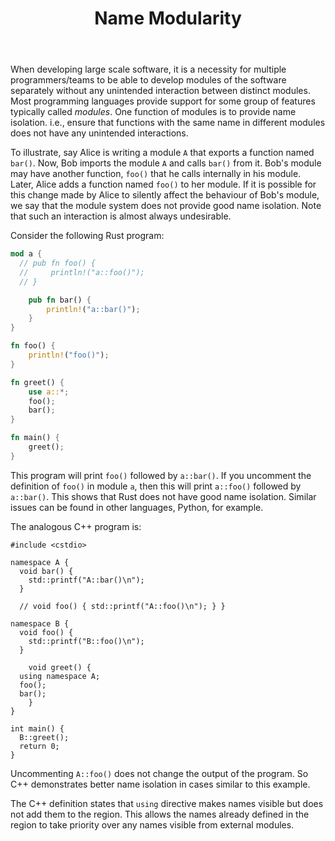 #+TITLE: Name Modularity

When developing large scale software, it is a necessity for multiple
programmers/teams to be able to develop modules of the software
separately without any unintended interaction between distinct
modules. Most programming languages provide support for some group of
features typically called /modules/. One function of modules is to
provide name isolation. i.e., ensure that functions with the same name
in different modules does not have any unintended interactions.

To illustrate, say Alice is writing a module ~A~ that exports a
function named ~bar()~. Now, Bob imports the module ~A~ and calls
~bar()~ from it. Bob's module may have another function, ~foo()~ that
he calls internally in his module. Later, Alice adds a function named
~foo()~ to her module. If it is possible for this change made by Alice
to silently affect the behaviour of Bob's module, we say that the
module system does not provide good name isolation. Note that such an
interaction is almost always undesirable.

Consider the following Rust program:
#+BEGIN_SRC rust
mod a {
  // pub fn foo() {
  //     println!("a::foo()");
  // }

    pub fn bar() {
        println!("a::bar()");
    }
}

fn foo() {
    println!("foo()");
}

fn greet() {
    use a::*;
    foo();
    bar();
}

fn main() {
    greet();
}
#+END_SRC

This program will print ~foo()~ followed by ~a::bar()~. If you
uncomment the definition of ~foo()~ in module ~a~, then this will
print ~a::foo()~ followed by ~a::bar()~. This shows that Rust does not
have good name isolation. Similar issues can be found in other
languages, Python, for example.

The analogous C++ program is:
#+BEGIN_SRC c++
  #include <cstdio>

  namespace A {
    void bar() {
      std::printf("A::bar()\n");
    }

    // void foo() { std::printf("A::foo()\n"); } }

  namespace B {
    void foo() {
      std::printf("B::foo()\n");
    }

      void greet() {
	using namespace A;
	foo();
	bar();
      }
  }

  int main() {
    B::greet();
    return 0;
  }
#+END_SRC
Uncommenting ~A::foo()~ does not change the output of the program. So
C++ demonstrates better name isolation in cases similar to this
example.

The C++ definition states that ~using~ directive makes names visible
but does not add them to the region. This allows the names already
defined in the region to take priority over any names visible from
external modules.
